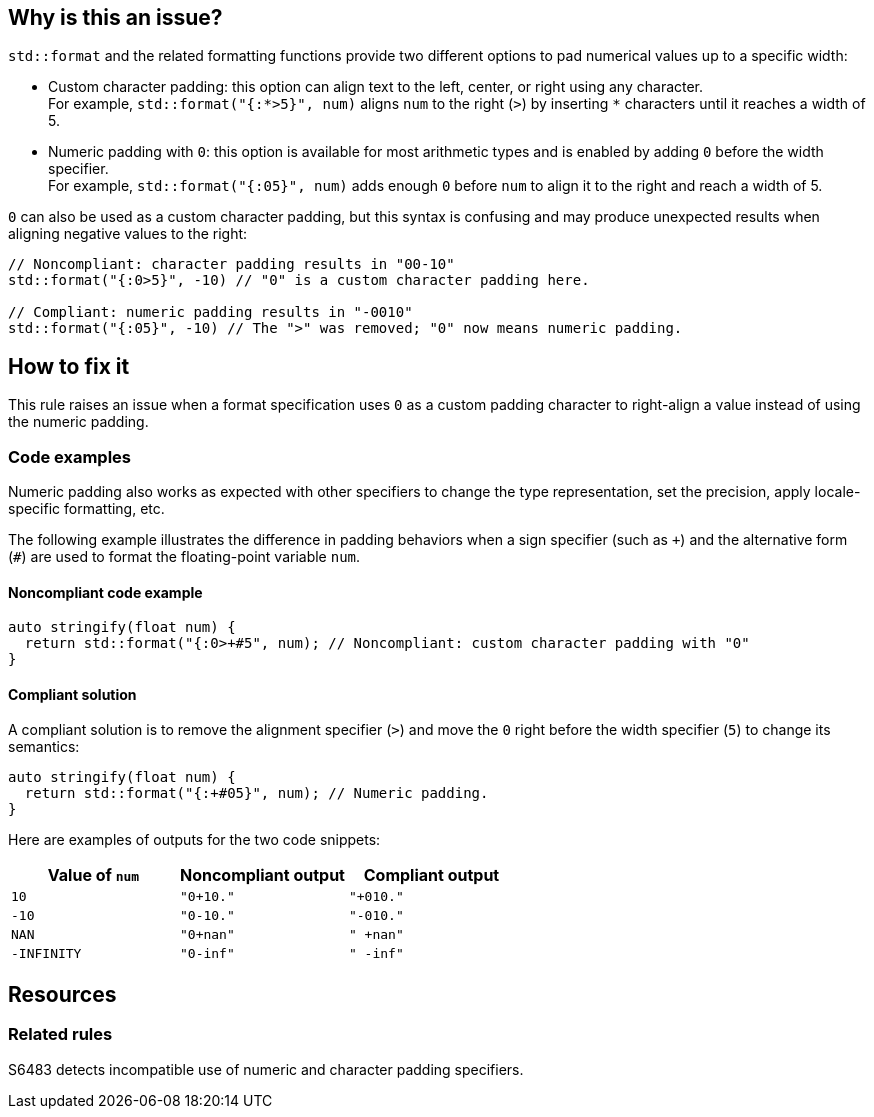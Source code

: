 == Why is this an issue?

`std::format` and the related formatting functions provide two different options to pad numerical values up to a specific width:

* Custom character padding: this option can align text to the left, center, or right using any character.  +
  For example, `std::format("{:*>5}", num)` aligns `num` to the right (`>`) by inserting `*` characters until it reaches a width of 5.

* Numeric padding with `0`: this option is available for most arithmetic types and is enabled by adding `0` before the width specifier. +
  For example, `std::format("{:05}", num)` adds enough `0` before `num` to align it to the right and reach a width of 5.

`0` can also be used as a custom character padding, but this syntax is confusing and may produce unexpected results when aligning negative values to the right:

[source,cpp]
----
// Noncompliant: character padding results in "00-10"
std::format("{:0>5}", -10) // "0" is a custom character padding here.

// Compliant: numeric padding results in "-0010"
std::format("{:05}", -10) // The ">" was removed; "0" now means numeric padding.
----

== How to fix it

This rule raises an issue when a format specification uses `0` as a custom padding character to right-align a value instead of using the numeric padding.

=== Code examples

Numeric padding also works as expected with other specifiers to change the type representation, set the precision, apply locale-specific formatting, etc.

The following example illustrates the difference in padding behaviors when a sign specifier (such as `{plus}`) and the alternative form (`#`) are used to format the floating-point variable `num`.

==== Noncompliant code example

[source,cpp,diff-id=1,diff-type=noncompliant]
----
auto stringify(float num) {
  return std::format("{:0>+#5", num); // Noncompliant: custom character padding with "0"
}
----

==== Compliant solution

A compliant solution is to remove the alignment specifier (`>`) and move the `0` right before the width specifier (`5`) to change its semantics:

[source,cpp,diff-id=1,diff-type=compliant]
----
auto stringify(float num) {
  return std::format("{:+#05}", num); // Numeric padding.
}
----

Here are examples of outputs for the two code snippets:

[cols="1,1,1"]
|===
| Value of `num` | Noncompliant output | Compliant output

| `10`
| `"0+10."`
| `"+010."`

| `-10`
| `"0-10."`
| `"-010."`

| `NAN`
| `"0+nan"`
| `" +nan"`

| `-INFINITY`
| `"0-inf"`
| `" -inf"`

|===

== Resources

=== Related rules

S6483 detects incompatible use of numeric and character padding specifiers.
